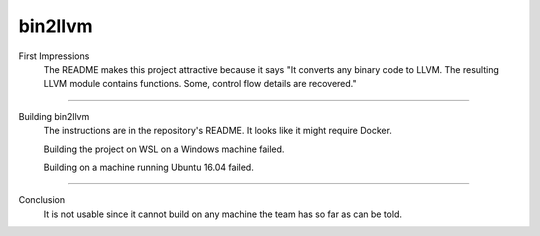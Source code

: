 bin2llvm
***********

First Impressions
    The README makes this project attractive because it says "It converts
    any binary code to LLVM. The resulting LLVM module contains functions.
    Some, control flow details are recovered."

--------------------------------------------------------------------------------------------

Building bin2llvm
    The instructions are in the repository's README. It looks like it might require Docker.

    Building the project on WSL on a Windows machine failed.

    Building on a machine running Ubuntu 16.04 failed.

--------------------------------------------------------------------------------------------

Conclusion
    It is not usable since it cannot build on any machine the team has so far
    as can be told.